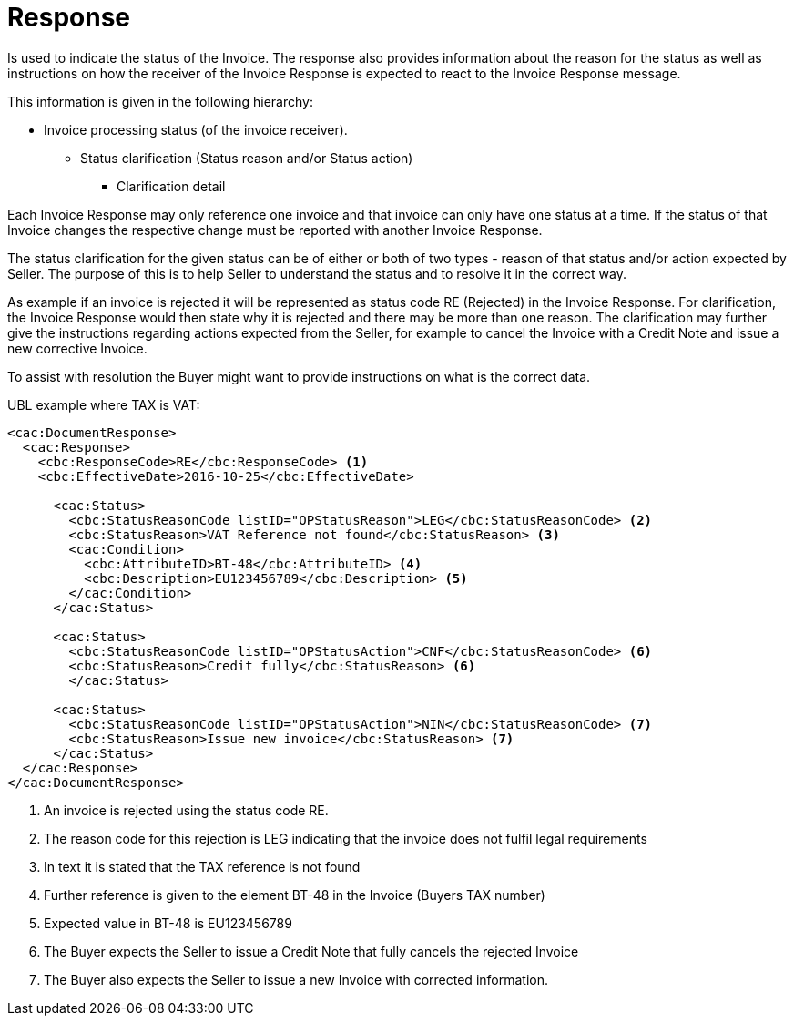 [[response]]
= Response

Is used to indicate the status of the Invoice.
The response also provides information about the reason for the status as well as instructions on how the receiver of the Invoice Response is expected to react to the Invoice Response message.

This information is given in the following hierarchy:

* Invoice processing status (of the invoice receiver).
** Status clarification (Status reason and/or Status action)
*** Clarification detail

Each Invoice Response may only reference one invoice and that invoice can only have one status at a time.
If the status of that Invoice changes the respective change must be reported with another Invoice Response.

The status clarification for the given status can be of either or both of two types - reason of that status and/or action expected by Seller.
The purpose of this is to help Seller to understand the status and to resolve it in the correct way.

As example if an invoice is rejected it will be represented as status code RE (Rejected) in the Invoice Response.
For clarification, the Invoice Response would then state why it is rejected and there may be more than one reason.
The clarification may further give the instructions regarding actions expected from the Seller, for example to cancel the Invoice with a Credit Note and issue a new corrective Invoice.

To assist with resolution the Buyer might want to provide instructions on what is the correct data.


.UBL example where TAX is VAT:
[source, xml]
----
<cac:DocumentResponse>
  <cac:Response>
    <cbc:ResponseCode>RE</cbc:ResponseCode> <1>
    <cbc:EffectiveDate>2016-10-25</cbc:EffectiveDate>

      <cac:Status>
        <cbc:StatusReasonCode listID="OPStatusReason">LEG</cbc:StatusReasonCode> <2>
        <cbc:StatusReason>VAT Reference not found</cbc:StatusReason> <3>
        <cac:Condition>
          <cbc:AttributeID>BT-48</cbc:AttributeID> <4>
          <cbc:Description>EU123456789</cbc:Description> <5>
        </cac:Condition>
      </cac:Status>

      <cac:Status>
        <cbc:StatusReasonCode listID="OPStatusAction">CNF</cbc:StatusReasonCode> <6>
        <cbc:StatusReason>Credit fully</cbc:StatusReason> <6>
        </cac:Status>

      <cac:Status>
        <cbc:StatusReasonCode listID="OPStatusAction">NIN</cbc:StatusReasonCode> <7>
        <cbc:StatusReason>Issue new invoice</cbc:StatusReason> <7>
      </cac:Status>
  </cac:Response>
</cac:DocumentResponse>
----
<1> An invoice is rejected using the status code RE.
<2> The reason code for this rejection is LEG indicating that the invoice does not fulfil legal requirements
<3> In text it is stated that the TAX reference is not found
<4> Further reference is given to the element BT-48 in the Invoice (Buyers TAX number)
<5> Expected value in BT-48 is EU123456789
<6> The Buyer expects the Seller to issue a Credit Note that fully cancels the rejected Invoice
<7> The Buyer also expects the Seller to issue a new Invoice with corrected information.
